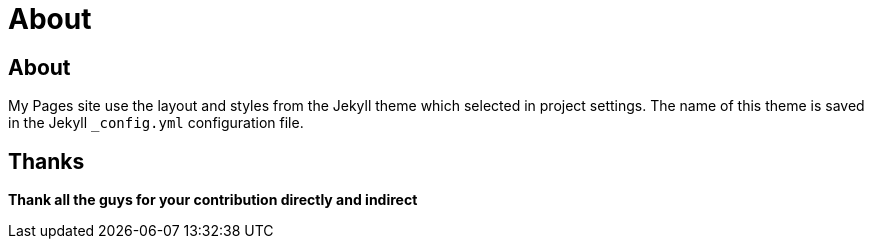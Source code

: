 = About
:encoding: utf-8
:lang: en

== About
My Pages site use the layout and styles from the Jekyll theme which selected in project settings. The name of this theme is saved in the Jekyll `_config.yml` configuration file.

== Thanks

**Thank all the guys for your contribution directly and indirect**

